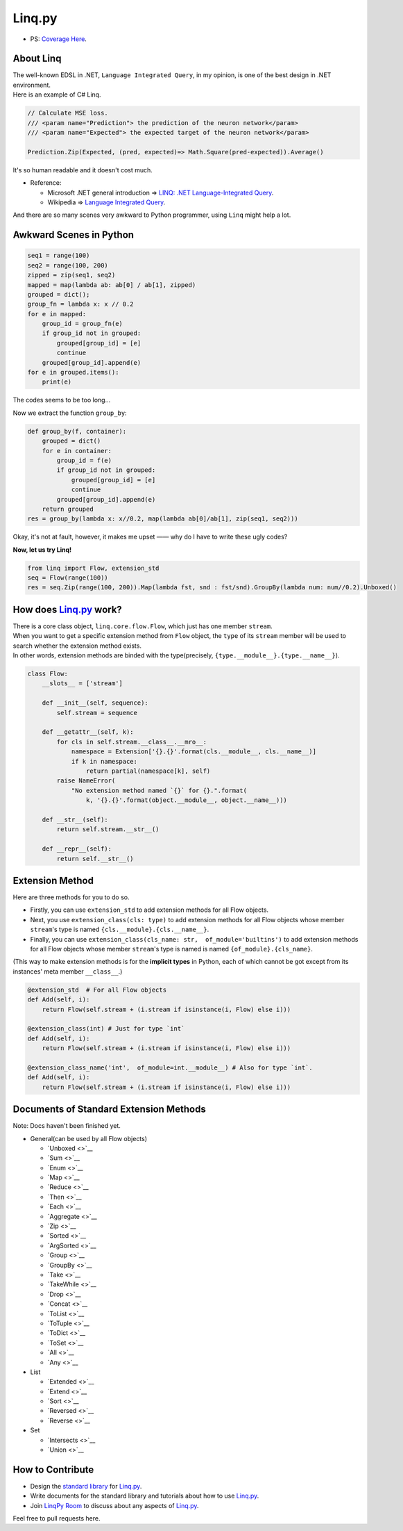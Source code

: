 Linq.py
=======

|Build Status| |License| |codecov|

-  PS: `Coverage
   Here <https://travis-ci.org/thautwarm/Linq.py/jobs/318643137>`__.

About Linq
----------

| The well-known EDSL in .NET, ``Language Integrated Query``, in my
  opinion, is one of the best design in .NET environment.
| Here is an example of C# Linq.

.. code:: c#

    // Calculate MSE loss.
    /// <param name="Prediction"> the prediction of the neuron network</param>
    /// <param name="Expected"> the expected target of the neuron network</param>

    Prediction.Zip(Expected, (pred, expected)=> Math.Square(pred-expected)).Average()

It's so human readable and it doesn't cost much.

-  Reference:

   -  Microsoft .NET general introduction => `LINQ: .NET
      Language-Integrated
      Query <https://msdn.microsoft.com/en-us/library/bb308959.aspx>`__.
   -  Wikipedia => `Language Integrated
      Query <https://en.wikipedia.org/wiki/Language_Integrated_Query>`__.

And there are so many scenes very awkward to Python programmer, using
``Linq`` might help a lot.

Awkward Scenes in Python
------------------------

.. code:: python


    seq1 = range(100)
    seq2 = range(100, 200)
    zipped = zip(seq1, seq2)
    mapped = map(lambda ab: ab[0] / ab[1], zipped)
    grouped = dict();
    group_fn = lambda x: x // 0.2
    for e in mapped:
        group_id = group_fn(e)
        if group_id not in grouped:
            grouped[group_id] = [e]
            continue
        grouped[group_id].append(e)
    for e in grouped.items():
        print(e)

The codes seems to be too long...

Now we extract the function ``group_by``:

.. code:: python


    def group_by(f, container):
        grouped = dict()
        for e in container:
            group_id = f(e)
            if group_id not in grouped:
                grouped[group_id] = [e]
                continue
            grouped[group_id].append(e)
        return grouped
    res = group_by(lambda x: x//0.2, map(lambda ab[0]/ab[1], zip(seq1, seq2)))

Okay, it's not at fault, however, it makes me upset —— why do I have to
write these ugly codes?

**Now, let us try Linq!**

.. code:: python


    from linq import Flow, extension_std
    seq = Flow(range(100))
    res = seq.Zip(range(100, 200)).Map(lambda fst, snd : fst/snd).GroupBy(lambda num: num//0.2).Unboxed()

How does `Linq.py <https://github.com/thautwarm/Linq.py>`__ work?
-----------------------------------------------------------------

| There is a core class object, ``linq.core.flow.Flow``, which just has
  one member ``stream``.
| When you want to get a specific extension method from ``Flow`` object,
  the ``type`` of its ``stream`` member will be used to search whether
  the extension method exists.
| In other words, extension methods are binded with the type(precisely,
  ``{type.__module__}.{type.__name__}``).

.. code:: python


    class Flow:
        __slots__ = ['stream']

        def __init__(self, sequence):
            self.stream = sequence

        def __getattr__(self, k):
            for cls in self.stream.__class__.__mro__:
                namespace = Extension['{}.{}'.format(cls.__module__, cls.__name__)]
                if k in namespace:
                    return partial(namespace[k], self)
            raise NameError(
                "No extension method named `{}` for {}.".format(
                    k, '{}.{}'.format(object.__module__, object.__name__)))

        def __str__(self):
            return self.stream.__str__()

        def __repr__(self):
            return self.__str__()

Extension Method
----------------

Here are three methods for you to do so.

-  Firstly, you can use ``extension_std`` to add extension methods for
   all Flow objects.

-  Next, you use ``extension_class(cls: type)`` to add extension methods
   for all Flow objects whose member ``stream``'s type is named
   ``{cls.__module}.{cls.__name__}``.

-  Finally, you can use
   ``extension_class(cls_name: str,  of_module='builtins')`` to add
   extension methods for all Flow objects whose member ``stream``'s type
   is named is named ``{of_module}.{cls_name}``.

(This way to make extension methods is for the **implicit types** in
Python, each of which cannot be got except from its instances' meta
member ``__class__``.)

.. code:: python


    @extension_std  # For all Flow objects
    def Add(self, i):
        return Flow(self.stream + (i.stream if isinstance(i, Flow) else i)))

    @extension_class(int) # Just for type `int`
    def Add(self, i):
        return Flow(self.stream + (i.stream if isinstance(i, Flow) else i)))

    @extension_class_name('int',  of_module=int.__module__) # Also for type `int`.
    def Add(self, i):
        return Flow(self.stream + (i.stream if isinstance(i, Flow) else i)))

Documents of Standard Extension Methods
---------------------------------------

Note: Docs haven't been finished yet.

-  General(can be used by all Flow objects)

   -  `Unboxed <>`__
   -  `Sum <>`__
   -  `Enum <>`__
   -  `Map <>`__
   -  `Reduce <>`__
   -  `Then <>`__
   -  `Each <>`__
   -  `Aggregate <>`__
   -  `Zip <>`__
   -  `Sorted <>`__
   -  `ArgSorted <>`__
   -  `Group <>`__
   -  `GroupBy <>`__
   -  `Take <>`__
   -  `TakeWhile <>`__
   -  `Drop <>`__
   -  `Concat <>`__
   -  `ToList <>`__
   -  `ToTuple <>`__
   -  `ToDict <>`__
   -  `ToSet <>`__
   -  `All <>`__
   -  `Any <>`__

-  List

   -  `Extended <>`__
   -  `Extend <>`__
   -  `Sort <>`__
   -  `Reversed <>`__
   -  `Reverse <>`__

-  Set

   -  `Intersects <>`__
   -  `Union <>`__

How to Contribute
-----------------

-  Design the `standard
   library <https://github.com/thautwarm/Linq.py/tree/master/linq/standard>`__
   for `Linq.py <https://github.com/thautwarm/Linq.py>`__.

-  Write documents for the standard library and tutorials about how to
   use `Linq.py <https://github.com/thautwarm/Linq.py>`__.

-  Join `LinqPy Room <https://gitter.im/LinqPy/Lobby>`__ to discuss
   about any aspects of
   `Linq.py <https://github.com/thautwarm/Linq.py>`__.

Feel free to pull requests here.

.. |Build Status| image:: https://travis-ci.org/thautwarm/Linq.py.svg?branch=master
   :target: https://travis-ci.org/thautwarm/Linq.py
.. |License| image:: https://img.shields.io/badge/license-MIT-yellow.svg
   :target: https://github.com/thautwarm/Linq.py/blob/master/LICENSE
.. |codecov| image:: https://codecov.io/gh/thautwarm/Linq.py/branch/master/graph/badge.svg
   :target: https://codecov.io/gh/thautwarm/Linq.py


